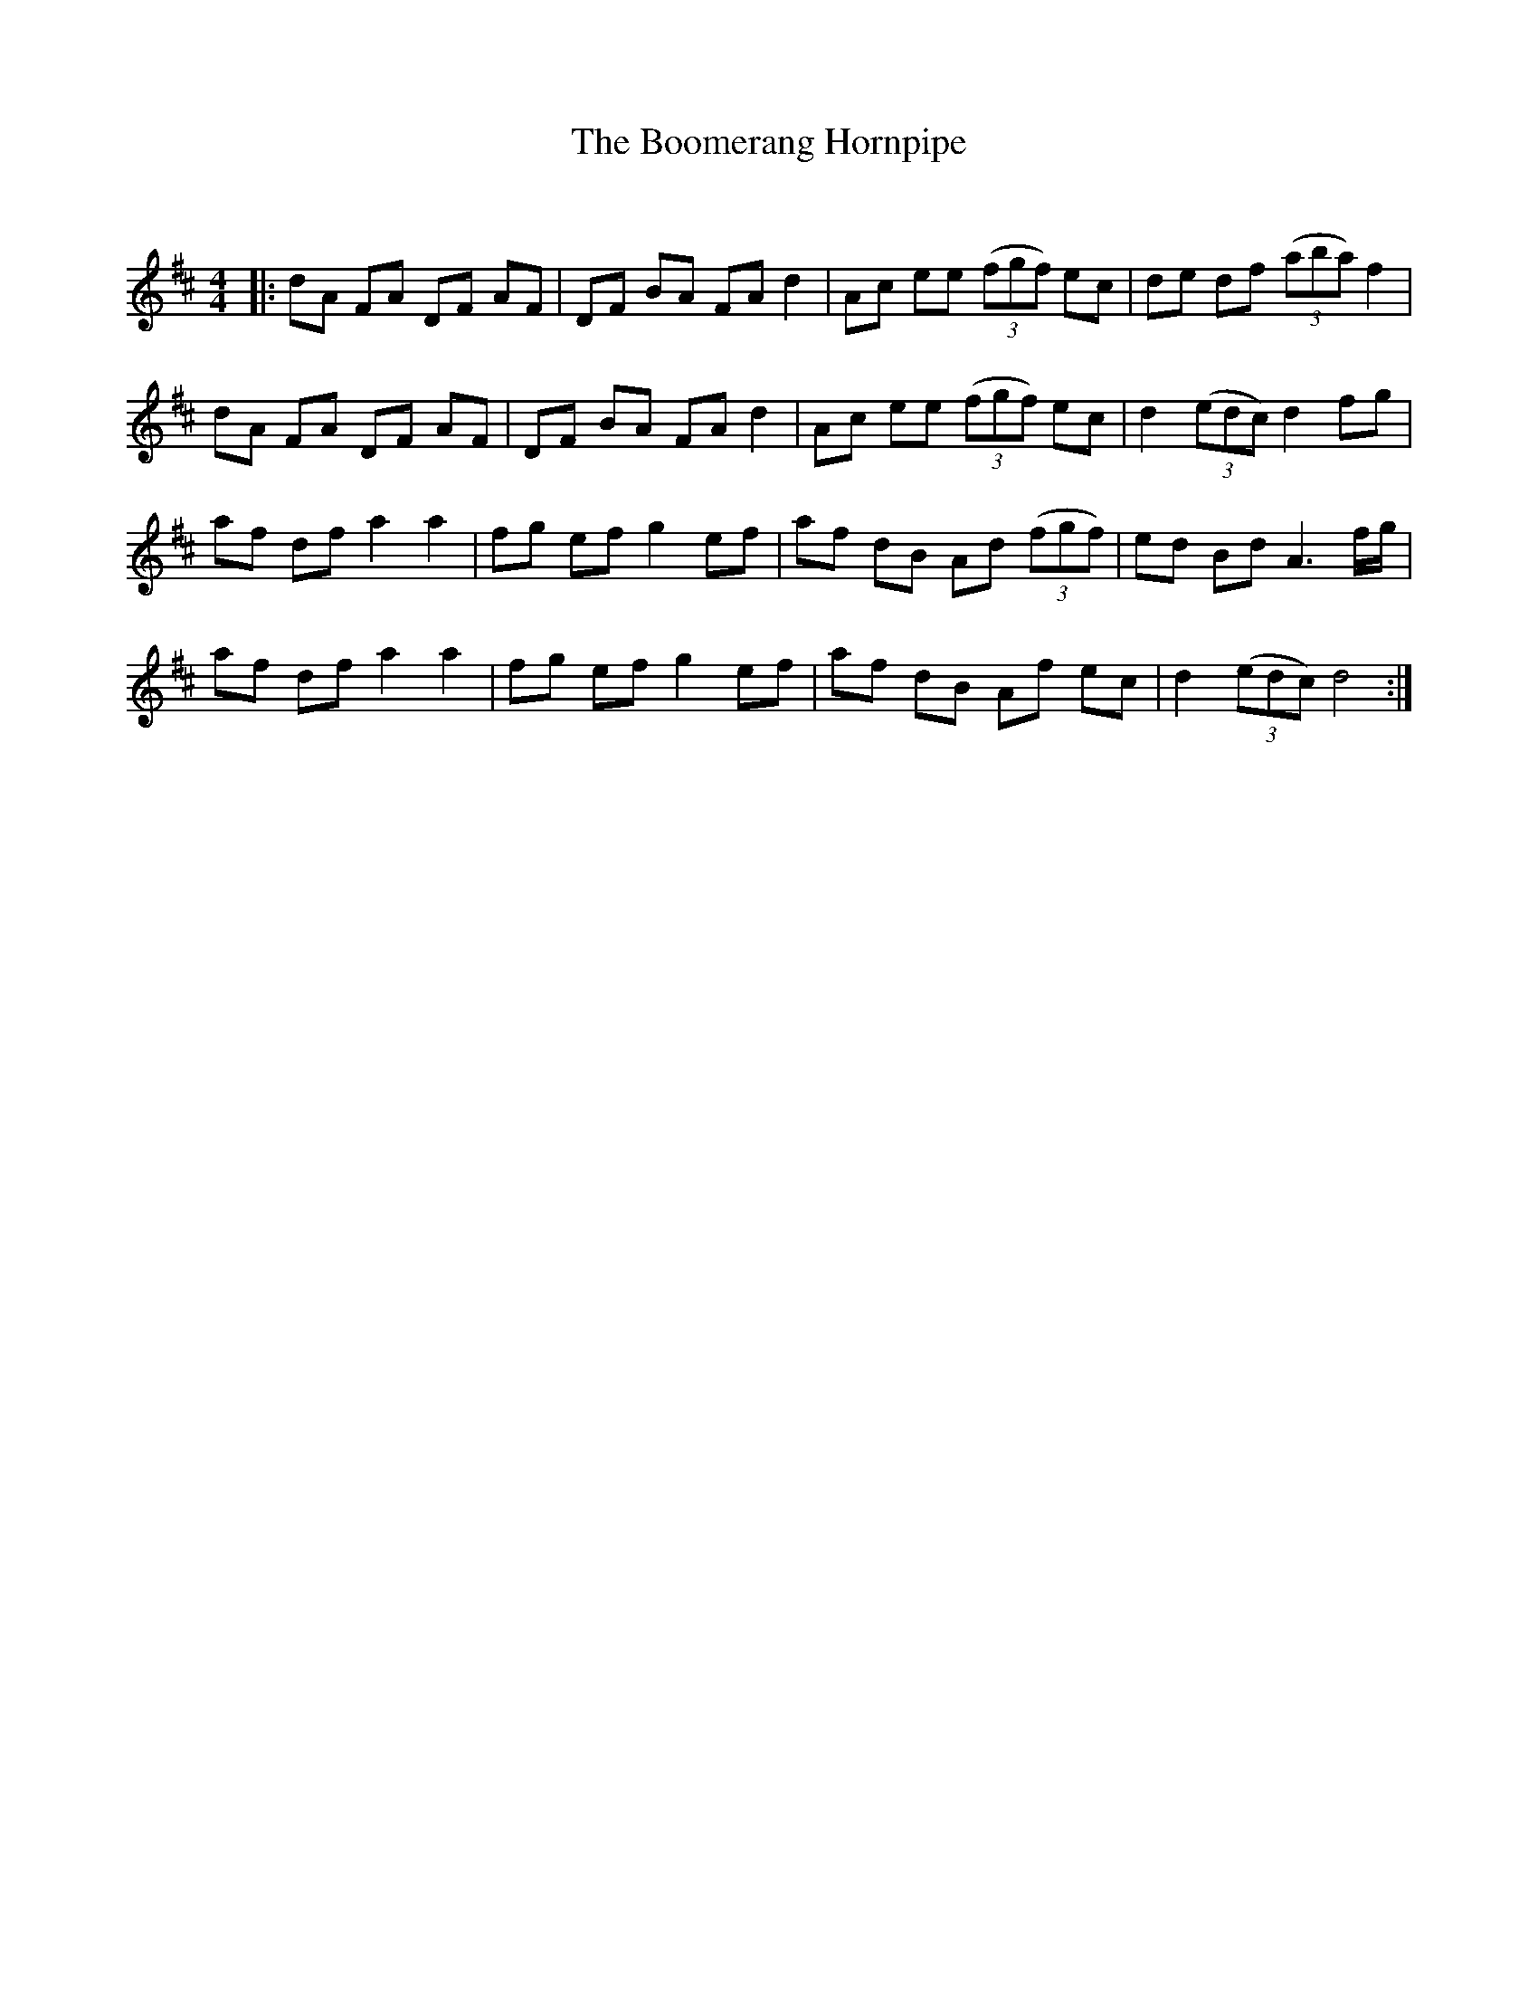 X:1
T: The Boomerang Hornpipe
C:
R:Reel
Q: 232
K:D
M:4/4
L:1/8
|:dA FA DF AF|DF BA FA d2|Ac ee ((3fgf) ec|de df ((3aba) f2|
dA FA DF AF|DF BA FA d2|Ac ee ((3fgf) ec|d2 ((3edc) d2 fg|
af df a2 a2|fg ef g2 ef|af dB Ad ((3fgf) |ed Bd A3 f1/2g1/2|
af df a2 a2|fg ef g2 ef|af dB Af ec|d2 ((3edc) d4:|
